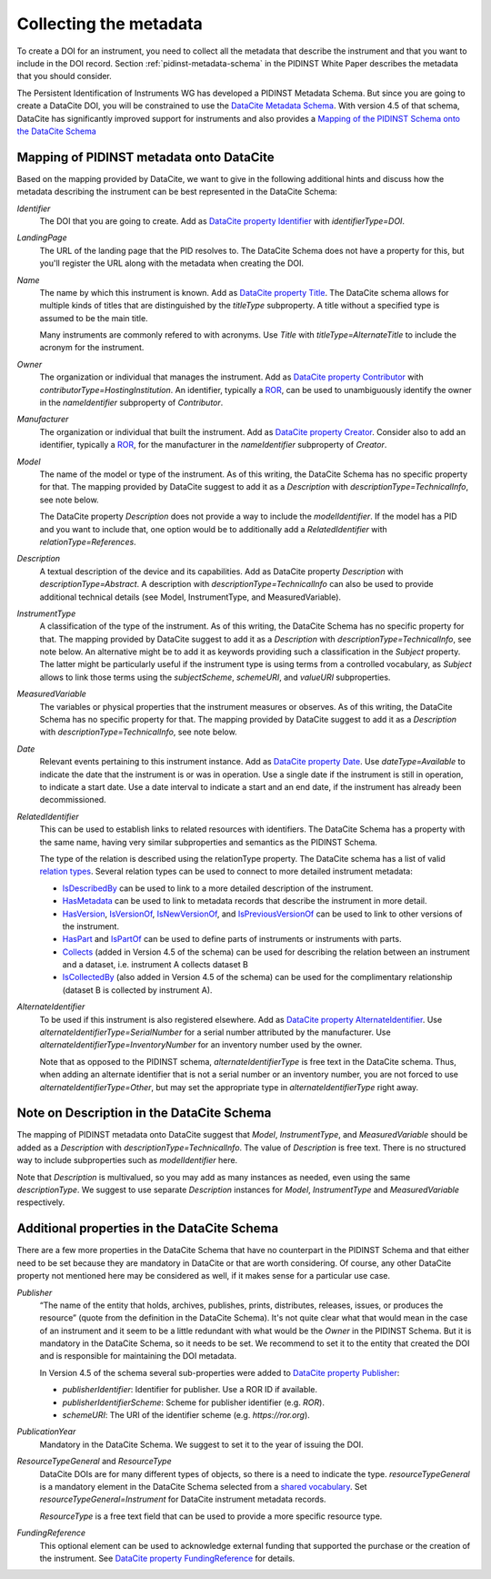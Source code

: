 Collecting the metadata
~~~~~~~~~~~~~~~~~~~~~~~

To create a DOI for an instrument, you need to collect all the
metadata that describe the instrument and that you want to include in
the DOI record.  Section :ref:`pidinst-metadata-schema` in the PIDINST
White Paper describes the metadata that you should consider.

The Persistent Identification of Instruments WG has developed a
PIDINST Metadata Schema.  But since you are going to create a DataCite
DOI, you will be constrained to use the `DataCite Metadata Schema`_.
With version 4.5 of that schema, DataCite has significantly improved
support for instruments and also provides a `Mapping of the
PIDINST Schema onto the DataCite Schema <DataCite PIDINST Mapping_>`_

Mapping of PIDINST metadata onto DataCite
-----------------------------------------

Based on the mapping provided by DataCite, we want to give in the
following additional hints and discuss how the metadata describing the
instrument can be best represented in the DataCite Schema:

`Identifier`
  The DOI that you are going to create.  Add as `DataCite property
  Identifier`_ with `identifierType=DOI`.

`LandingPage`
  The URL of the landing page that the PID resolves to.  The DataCite
  Schema does not have a property for this, but you'll register the
  URL along with the metadata when creating the DOI.

`Name`
  The name by which this instrument is known.  Add as `DataCite property
  Title`_. The DataCite schema allows for multiple kinds of titles that are
  distinguished by the `titleType` subproperty. A title without a specified
  type is assumed to be the main title.

  Many instruments are commonly refered
  to with acronyms. Use `Title` with `titleType=AlternateTitle` to include
  the acronym for the instrument.

`Owner`
  The organization or individual that manages the instrument.  Add as
  `DataCite property Contributor`_ with `contributorType=HostingInstitution`.
  An identifier, typically a `ROR`_, can be used to unambiguously identify the owner in the `nameIdentifier`
  subproperty of `Contributor`.

`Manufacturer`
  The organization or individual that built the instrument.  Add as
  `DataCite property Creator`_.  Consider also to add an identifier, typically a `ROR`_, for the manufacturer in the `nameIdentifier` subproperty of `Creator`.

`Model`
  The name of the model or type of the instrument.  As of this
  writing, the DataCite Schema has no specific property for that.  The
  mapping provided by DataCite suggest to add it as a `Description`
  with `descriptionType=TechnicalInfo`, see note below.

  The DataCite property `Description` does not provide a way to
  include the `modelIdentifier`.  If the model has a PID and you want
  to include that, one option would be to additionally add a
  `RelatedIdentifier` with `relationType=References`.

`Description`
  A textual description of the device and its capabilities.  Add as
  DataCite property `Description` with `descriptionType=Abstract`.
  A description with `descriptionType=TechnicalInfo` can also
  be used to provide additional technical details
  (see Model, InstrumentType, and MeasuredVariable).

`InstrumentType`
  A classification of the type of the instrument.  As of this writing,
  the DataCite Schema has no specific property for that.  The mapping
  provided by DataCite suggest to add it as a `Description` with
  `descriptionType=TechnicalInfo`, see note below.  An alternative
  might be to add it as keywords providing such a classification in
  the `Subject` property.  The latter might be particularly useful if
  the instrument type is using terms from a controlled vocabulary, as
  `Subject` allows to link those terms using the `subjectScheme`,
  `schemeURI`, and `valueURI` subproperties.

`MeasuredVariable`
  The variables or physical properties that the instrument measures or
  observes.  As of this writing, the DataCite Schema has no specific
  property for that.  The mapping provided by DataCite suggest to add
  it as a `Description` with `descriptionType=TechnicalInfo`, see note
  below.

`Date`
  Relevant events pertaining to this instrument instance.  Add as
  `DataCite property Date`_.  Use `dateType=Available` to indicate the
  date that the instrument is or was in operation.  Use a single date
  if the instrument is still in operation, to indicate a start date.
  Use a date interval to indicate a start and an end date, if the
  instrument has already been decommissioned.

`RelatedIdentifier`
  This can be used to establish links to related resources with identifiers.
  The DataCite Schema has a property with the same name, having very
  similar subproperties and semantics as the PIDINST Schema.

  The type of the relation is described using the relationType property. The DataCite schema has
  a list of valid `relation types <DataCite definition relationType_>`_.
  Several relation types can be used to connect to more detailed instrument metadata:

  * `IsDescribedBy <DataCite definition IsDescribedBy_>`_
    can be used to link to a more detailed description of the instrument.
  * `HasMetadata <DataCite definition HasMetadata_>`_ can be used to
    link to metadata records that describe the instrument in more detail.
  * `HasVersion <DataCite definition HasVersion_>`_,
    `IsVersionOf <DataCite definition IsVersionOf_>`_,
    `IsNewVersionOf <DataCite definition IsNewVersionOf_>`_,
    and `IsPreviousVersionOf <DataCite definition IsPreviousVersionOf_>`_ can be used to link to
    other versions of the instrument.
  * `HasPart <DataCite definition HasPart_>`_
    and `IsPartOf <DataCite definition IsPartOf_>`_ can be used to define parts of instruments or instruments with parts.
  * `Collects <DataCite definition Collects_>`_ (added in Version 4.5 of the schema) can be used for describing the relation between an instrument and a dataset, i.e. instrument A collects dataset B
  * `IsCollectedBy <DataCite definition IsCollectedBy_>`_ (also added in Version 4.5 of the schema) can be used for the complimentary relationship
    (dataset B is collected by instrument A).


`AlternateIdentifier`
  To be used if this instrument is also registered elsewhere.  Add as
  `DataCite property AlternateIdentifier`_.  Use
  `alternateIdentifierType=SerialNumber` for a serial number
  attributed by the manufacturer.  Use
  `alternateIdentifierType=InventoryNumber` for an inventory number
  used by the owner.

  Note that as opposed to the PIDINST schema,
  `alternateIdentifierType` is free text in the DataCite schema.
  Thus, when adding an alternate identifier that is not a serial
  number or an inventory number, you are not forced to use
  `alternateIdentifierType=Other`, but may set the appropriate type in
  `alternateIdentifierType` right away.

Note on Description in the DataCite Schema
------------------------------------------

The mapping of PIDINST metadata onto DataCite suggest that `Model`,
`InstrumentType`, and `MeasuredVariable` should be added as a
`Description` with `descriptionType=TechnicalInfo`.  The value of
`Description` is free text.  There is no structured way to include
subproperties such as `modelIdentifier` here.

Note that `Description` is multivalued, so you may add as many
instances as needed, even using the same `descriptionType`.  We
suggest to use separate `Description` instances for `Model`,
`InstrumentType` and `MeasuredVariable` respectively.

Additional properties in the DataCite Schema
--------------------------------------------

There are a few more properties in the DataCite Schema that have no
counterpart in the PIDINST Schema and that either need to be set
because they are mandatory in DataCite or that are worth considering.
Of course, any other DataCite property not mentioned here may be
considered as well, if it makes sense for a particular use case.

`Publisher`
  “The name of the entity that holds, archives, publishes, prints,
  distributes, releases, issues, or produces the resource” (quote from
  the definition in the DataCite Schema).  It's not quite clear what
  that would mean in the case of an instrument and it seem to be a
  little redundant with what would be the `Owner` in the PIDINST
  Schema.  But it is mandatory in the DataCite Schema, so it needs to
  be set.  We recommend to set it to the entity that created the DOI
  and is responsible for maintaining the DOI metadata.

  In Version 4.5 of the schema several sub-properties were added
  to `DataCite property Publisher`_:

  *  `publisherIdentifier`: Identifier for publisher. Use a ROR ID if available.
  *  `publisherIdentifierScheme`: Scheme for publisher identifier (e.g. `ROR`).
  *  `schemeURI`: The URI of the identifier scheme (e.g. `https://ror.org`).

`PublicationYear`
  Mandatory in the DataCite Schema.  We suggest to set it to the year
  of issuing the DOI.

`ResourceTypeGeneral` and `ResourceType`
  DataCite DOIs are for many different types of objects, so there is a
  need to indicate the type. `resourceTypeGeneral` is a
  mandatory element in the DataCite
  Schema selected from a
  `shared vocabulary <DataCite definition resourceTypeGeneral_>`_.
  Set `resourceTypeGeneral=Instrument` for DataCite instrument
  metadata records.

  `ResourceType` is a free text field that can be used to provide a more
  specific resource type.

`FundingReference`
  This optional element can be used to acknowledge external funding that supported the purchase or the
  creation of the instrument. See `DataCite property FundingReference`_ for details.

.. _ROR: https://ror.org/

.. _DataCite Metadata Schema: https://datacite-metadata-schema.readthedocs.io/en/4.5/introduction/

.. _DataCite property Identifier:
   https://datacite-metadata-schema.readthedocs.io/en/4.5/properties/identifier/

.. _DataCite property Creator:
   https://datacite-metadata-schema.readthedocs.io/en/4.5/properties/creator/

.. _DataCite property Title:
   https://datacite-metadata-schema.readthedocs.io/en/4.5/properties/title/

.. _DataCite property Publisher:
   https://datacite-metadata-schema.readthedocs.io/en/4.5/properties/publisher/

.. _DataCite property Contributor:
   https://datacite-metadata-schema.readthedocs.io/en/4.5/properties/contributor/

.. _DataCite property Date:
   https://datacite-metadata-schema.readthedocs.io/en/4.5/properties/date/

.. _DataCite property AlternateIdentifier:
   https://datacite-metadata-schema.readthedocs.io/en/4.5/properties/alternateidentifier/

.. _DataCite property FundingReference:
   https://datacite-metadata-schema.readthedocs.io/en/4.5/properties/fundingreference/

.. _DataCite definition resourceTypeGeneral:
   https://datacite-metadata-schema.readthedocs.io/en/4.5/appendices/appendix-1/resourceTypeGeneral/

.. _DataCite definition relationType:
   https://datacite-metadata-schema.readthedocs.io/en/4.5/appendices/appendix-1/relationType/

.. _DataCite definition IsDescribedBy:
   https://datacite-metadata-schema.readthedocs.io/en/4.5/appendices/appendix-1/relationType/#isdescribedby

.. _DataCite definition HasMetadata:
   https://datacite-metadata-schema.readthedocs.io/en/4.5/appendices/appendix-1/relationType/#hasmetadata

.. _DataCite definition HasVersion:
   https://datacite-metadata-schema.readthedocs.io/en/4.5/appendices/appendix-1/relationType/#hasversion

.. _DataCite definition IsVersionOf:
   https://datacite-metadata-schema.readthedocs.io/en/4.5/appendices/appendix-1/relationType/#isversionof

.. _DataCite definition IsNewVersionOf:
   https://datacite-metadata-schema.readthedocs.io/en/4.5/appendices/appendix-1/relationType/#isnewversionof

.. _DataCite definition IsPreviousVersionOf:
   https://datacite-metadata-schema.readthedocs.io/en/4.5/appendices/appendix-1/relationType/#ispreviousversionof

.. _DataCite definition IsPartOf:
   https://datacite-metadata-schema.readthedocs.io/en/4.5/appendices/appendix-1/relationType/#ispartof

.. _DataCite definition HasPart:
   https://datacite-metadata-schema.readthedocs.io/en/4.5/appendices/appendix-1/relationType/#haspart

.. _DataCite definition IsCollectedBy:
   https://datacite-metadata-schema.readthedocs.io/en/4.5/appendices/appendix-1/relationType/#iscollectedby

.. _DataCite definition Collects:
   https://datacite-metadata-schema.readthedocs.io/en/4.5/appendices/appendix-1/relationType/#collects

.. _DataCite PIDINST Mapping:
   https://datacite-metadata-schema.readthedocs.io/en/latest/mappings/pidinst/
